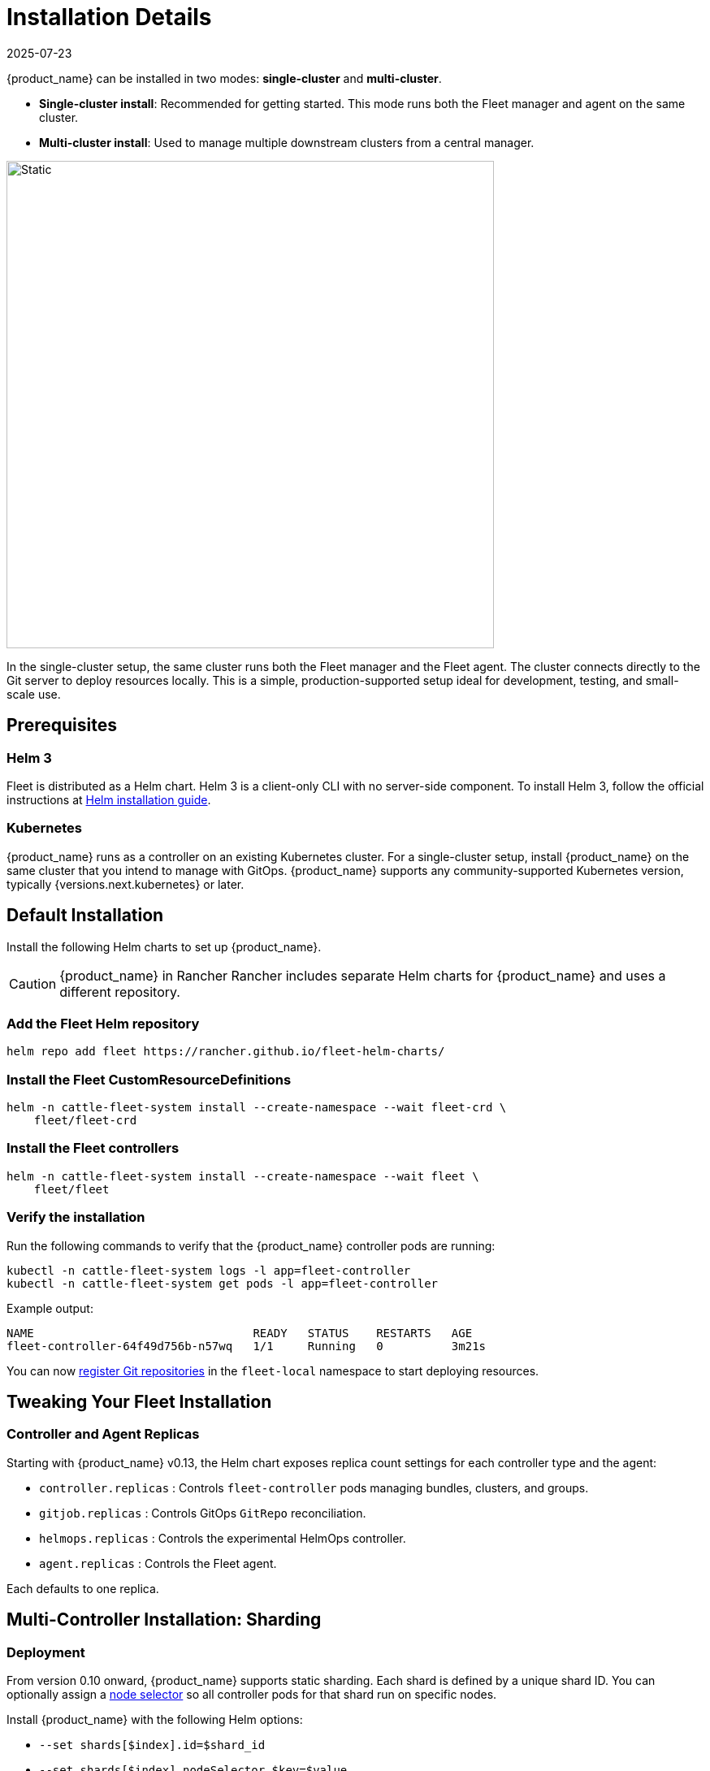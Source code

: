 :doctype: book

= Installation Details
:revdate: 2025-07-23
:page-revdate: {revdate}

{product_name}  can be installed in two modes: *single-cluster* and *multi-cluster*.

* **Single-cluster install**: Recommended for getting started. This mode runs both the Fleet manager and agent on the same cluster.  
* **Multi-cluster install**: Used to manage multiple downstream clusters from a central manager.

image::single-cluster.png[Static, 600]

In the single-cluster setup, the same cluster runs both the Fleet manager and the Fleet agent.  
The cluster connects directly to the Git server to deploy resources locally.  
This is a simple, production-supported setup ideal for development, testing, and small-scale use.

== Prerequisites

=== Helm 3

Fleet is distributed as a Helm chart. Helm 3 is a client-only CLI with no server-side component.  
To install Helm 3, follow the official instructions at https://helm.sh/docs/intro/install[Helm installation guide].

=== Kubernetes

{product_name} runs as a controller on an existing Kubernetes cluster.  
For a single-cluster setup, install {product_name} on the same cluster that you intend to manage with GitOps.  
{product_name} supports any community-supported Kubernetes version, typically {versions.next.kubernetes} or later.

== Default Installation

Install the following Helm charts to set up {product_name}.

[CAUTION]
====
{product_name} in Rancher  
Rancher includes separate Helm charts for {product_name} and uses a different repository.
====

=== Add the Fleet Helm repository

[source,bash]
----
helm repo add fleet https://rancher.github.io/fleet-helm-charts/
----

=== Install the Fleet CustomResourceDefinitions

[source,bash]
----
helm -n cattle-fleet-system install --create-namespace --wait fleet-crd \
    fleet/fleet-crd
----

=== Install the Fleet controllers

[source,bash]
----
helm -n cattle-fleet-system install --create-namespace --wait fleet \
    fleet/fleet
----

=== Verify the installation

Run the following commands to verify that the {product_name} controller pods are running:

[source,bash]
----
kubectl -n cattle-fleet-system logs -l app=fleet-controller
kubectl -n cattle-fleet-system get pods -l app=fleet-controller
----

Example output:

[source,console]
----
NAME                                READY   STATUS    RESTARTS   AGE
fleet-controller-64f49d756b-n57wq   1/1     Running   0          3m21s
----

You can now xref:how-tos-for-users/gitrepo-add.adoc[register Git repositories] in the `fleet-local` namespace to start deploying resources.

== Tweaking Your Fleet Installation

=== Controller and Agent Replicas

Starting with {product_name} v0.13, the Helm chart exposes replica count settings for each controller type and the agent:

* `controller.replicas` : Controls `fleet-controller` pods managing bundles, clusters, and groups.  
* `gitjob.replicas` : Controls GitOps `GitRepo` reconciliation.  
* `helmops.replicas` : Controls the experimental HelmOps controller.  
* `agent.replicas` : Controls the Fleet agent.

Each defaults to one replica.

== Multi-Controller Installation: Sharding

=== Deployment

From version 0.10 onward, {product_name} supports static sharding.  
Each shard is defined by a unique shard ID.  
You can optionally assign a https://kubernetes.io/docs/concepts/scheduling-eviction/assign-pod-node/#nodeselector[node selector] so all controller pods for that shard run on specific nodes.

Install {product_name} with the following Helm options:

* `--set shards[$index].id=$shard_id`
* `--set shards[$index].nodeSelector.$key=$value`

Example:

[source,bash]
----
helm -n cattle-fleet-system install --create-namespace --wait fleet fleet/fleet \
  --set shards[0].id=foo \
  --set shards[0].nodeSelector."kubernetes\.io/hostname"=k3d-upstream-server-0 \
  --set shards[1].id=bar \
  --set shards[1].nodeSelector."kubernetes\.io/hostname"=k3d-upstream-server-1 \
  --set shards[2].id=baz \
  --set shards[2].nodeSelector."kubernetes\.io/hostname"=k3d-upstream-server-2
----

Verify {product_name} controllers and GitJob pods:

[source,bash]
----
kubectl -n cattle-fleet-system get pods -l app=fleet-controller \
  -o=custom-columns='Name:.metadata.name,Shard-ID:.metadata.labels.fleet\.cattle\.io/shard-id,Node:spec.nodeName'
----

[source,console]
----
Name                                          Shard-ID   Node
fleet-controller-b4c469c85-rj2q8                         k3d-upstream-server-2
fleet-controller-shard-bar-5f5999958f-nt4bm   bar        k3d-upstream-server-1
fleet-controller-shard-baz-75c8587898-2wkk9   baz        k3d-upstream-server-2
fleet-controller-shard-foo-55478fb9d8-42q2f   foo        k3d-upstream-server-0
----

Similarly for GitJob pods:

[source,bash]
----
kubectl -n cattle-fleet-system get pods -l app=gitjob \
  -o=custom-columns='Name:.metadata.name,Shard-ID:.metadata.labels.fleet\.cattle\.io/shard-id,Node:spec.nodeName'
----

=== How It Works

Each Fleet controller processes resources labeled with its shard ID.  
The unsharded controller handles all resources without a shard ID.

To deploy a GitRepo to a specific shard, add the label `fleet.cattle.io/shard-ref` to the resource.

Example:

[source,yaml]
----
apiVersion: fleet.cattle.io/v1alpha1
kind: GitRepo
metadata:
  name: sharding-test
  labels:
    fleet.cattle.io/shard-ref: foo
spec:
  repo: https://github.com/rancher/fleet-examples
  paths:
  - single-cluster/helm
----

A GitRepo with a known shard ID (for example, `foo`) is processed by that controller.  
Unknown shard IDs (for example, `boo`) are ignored.

To add or remove shards, redeploy {product_name} with an updated shard list.

== Configuration for Multi-Cluster

[CAUTION]
====
Downstream clusters in Rancher are automatically registered in {product_name}.  
The setup below applies only to standalone {product_name} and is not QA-tested by Rancher.
====

[NOTE]
====
The installation steps are identical to a single-cluster setup.  
After installing the Fleet manager, register remote clusters manually.  
For manager-initiated registration, additional API server details are required.  
Without them, only agent-initiated registration is possible.
====

=== API Server URL and CA Certificate

The Fleet manager requires access to the Kubernetes API server.  
Agents use the API server URL and CA certificate to communicate securely.

Obtain these values from your kubeconfig file (`$HOME/.kube/config`):

[source,yaml]
----
apiVersion: v1
clusters:
- cluster:
    certificate-authority-data: LS0tLS1CRUdJTi...
    server: https://example.com:6443
----

==== Extract CA Certificate

The `certificate-authority-data` field is Base64 encoded.  
Decode it and save to a file:

[source,bash]
----
base64 -d encoded-file > ca.pem
----

Use this command to extract all CAs:

[source,bash]
----
kubectl config view -o json --raw | jq -r '.clusters[].cluster["certificate-authority-data"]' | base64 -d > ca.pem
----

For multi-cluster kubeconfigs:

[source,bash]
----
kubectl config view -o json --raw | jq -r '.clusters[] | select(.name=="CLUSTERNAME").cluster["certificate-authority-data"]' | base64 -d > ca.pem
----

==== Extract API Server

[source,bash]
----
API_SERVER_URL=$(kubectl config view -o json --raw | jq -r '.clusters[] | select(.name=="CLUSTER").cluster["server"]')
API_SERVER_CA="ca.pem"
----

==== Validate

Verify the API server URL:

[source,bash]
----
curl -fLk "$API_SERVER_URL/version"
----

Expected output: JSON version info or a `401 Unauthorized` error.

Then validate the CA certificate:

[source,bash]
----
curl -fL --cacert "$API_SERVER_CA" "$API_SERVER_URL/version"
----

You should see valid JSON or a `401 Unauthorized` message.  
If you get an SSL error, the CA file is incorrect.

Example CA file (`ca.pem`):

[source,pem]
----
-----BEGIN CERTIFICATE-----
MIIBVjCB/qADAgECAgEAMAoGCCqGSM49BAMCMCMxITAfBgNVBAMMGGszcy1zZXJ2
ZXItY2FAMTU5ODM5MDQ0NzAeFw0yMDA4MjUyMTIwNDdaFw0zMDA4MjMyMTIwNDda
...
-----END CERTIFICATE-----
----

=== Install for Multi-Cluster

Assume the API server URL is `https://example.com:6443` and CA is in `ca.pem`.  
If your API server uses a well-known CA, omit the CA parameter.

[source,bash]
----
API_SERVER_URL="https://example.com:6443"
API_SERVER_CA="ca.pem"
----

Then install the Fleet charts:

[source,bash]
----
helm repo add fleet https://rancher.github.io/fleet-helm-charts/
----

Install CustomResourceDefinitions:

[source,bash]
----
helm -n cattle-fleet-system install --create-namespace --wait \
    fleet-crd fleet/fleet-crd
----

Install Fleet controllers:

[source,bash]
----
helm -n cattle-fleet-system install --create-namespace --wait \
    --set apiServerURL="$API_SERVER_URL" \
    --set-file apiServerCA="$API_SERVER_CA" \
    fleet fleet/fleet
----

=== Verify

[source,bash]
----
kubectl -n cattle-fleet-system logs -l app=fleet-controller
kubectl -n cattle-fleet-system get pods -l app=fleet-controller
----

[source,console]
----
NAME                                READY   STATUS    RESTARTS   AGE
fleet-controller-64f49d756b-n57wq   1/1     Running   0          3m21s
----

At this point, the Fleet manager should be ready.  
You can now xref:cluster-registration.adoc[register clusters] and xref:how-tos-for-users/gitrepo-add.adoc[add Git repositories].

